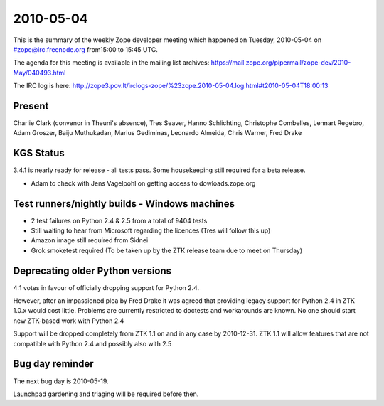 ==========
2010-05-04
==========

This is the summary of the weekly Zope developer meeting which happened on
Tuesday, 2010-05-04 on #zope@irc.freenode.org from15:00 to 15:45 UTC.

The agenda for this meeting is available in the mailing list archives:
https://mail.zope.org/pipermail/zope-dev/2010-May/040493.html

The IRC log is here:
http://zope3.pov.lt/irclogs-zope/%23zope.2010-05-04.log.html#t2010-05-04T18:00:13

Present
=======

Charlie Clark (convenor in Theuni's absence), Tres Seaver, Hanno Schlichting, Christophe Combelles, Lennart Regebro, Adam Groszer, Baiju Muthukadan, Marius Gediminas, Leonardo Almeida, Chris Warner, Fred Drake

KGS Status
==========

3.4.1 is nearly ready for release - all tests pass. Some housekeeping still required for a beta release.

- Adam to check with Jens Vagelpohl on getting access to dowloads.zope.org

Test runners/nightly builds - Windows machines
==============================================

- 2 test failures on Python 2.4 & 2.5 from a total of 9404 tests
- Still waiting to hear from Microsoft regarding the licences (Tres will follow this up)
- Amazon image still required from Sidnei
- Grok smoketest required (To be taken up by the ZTK release team due to meet on Thursday)

Deprecating older Python versions
=================================

4:1 votes in favour of officially dropping support for Python 2.4.

However, after an impassioned plea by Fred Drake it was agreed that providing
legacy support for Python 2.4 in ZTK 1.0.x would cost little. Problems are
currently restricted to doctests and workarounds are known. No one should
start new ZTK-based work with Python 2.4

Support will be dropped completely from ZTK 1.1 on and in any case by
2010-12-31. ZTK 1.1 will allow features that are not compatible with Python 2.4
and possibly also with 2.5

Bug day reminder
================

The next bug day is 2010-05-19.

Launchpad gardening and triaging will be required before then.
